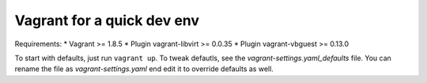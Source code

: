===========================
Vagrant for a quick dev env
===========================

Requirements:
* Vagrant >= 1.8.5
* Plugin vagrant-libvirt >= 0.0.35
* Plugin vagrant-vbguest >= 0.13.0

To start with defaults, just run ``vagrant up``. To tweak defautls, see the
`vagrant-settings.yaml_defaults` file. You can rename the file as
`vagrant-settings.yaml` end edit it to override defaults as well.
